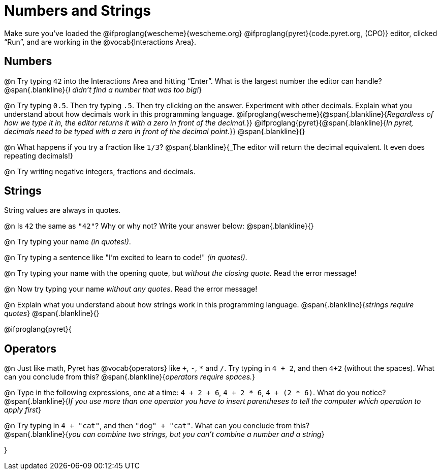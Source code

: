 = Numbers and Strings

Make sure you’ve loaded the @ifproglang{wescheme}{wescheme.org} @ifproglang{pyret}{code.pyret.org, (CPO)} editor, clicked “Run”, and are working in the @vocab{Interactions Area}.

== Numbers

@n Try typing `42` into the Interactions Area and hitting “Enter”.  What is the largest number the editor can handle?
 @span{.blankline}{_I didn't find a number that was too big!_}

@n Try typing `0.5`. Then try typing `.5`. Then try clicking on the answer. Experiment with other decimals. Explain what you understand about how decimals work in this programming language.
 @ifproglang{wescheme}{@span{.blankline}{_Regardless of how we type it in, the editor returns it with a zero in front of the decimal._}}
@ifproglang{pyret}{@span{.blankline}{_In pyret, decimals need to be typed with a zero in front of the decimal point._}}
 @span{.blankline}{}

@n What happens if you try a fraction like `1/3`?
 @span{.blankline}{_The editor will return the decimal equivalent. It even does repeating decimals!}

@n Try writing negative integers, fractions and decimals.

== Strings

String values are always in quotes.

@n Is `42` the same as `"42"`? Why or why not? Write your answer below:
 @span{.blankline}{}

@n Try typing your name _(in quotes!)_.

@n Try typing a sentence like "I'm excited to learn to code!" _(in quotes!)_.

@n Try typing your name with the opening quote, but _without the closing quote._ Read the error message!

@n Now try typing your name _without any quotes._ Read the error message!

@n Explain what you understand about how strings work in this programming language.
 @span{.blankline}{_strings require quotes_}
 @span{.blankline}{}

@ifproglang{pyret}{

== Operators

@n Just like math, Pyret has @vocab{operators} like `+`, `-`, `*` and `/`. Try typing in `4 + 2`, and then `4+2` (without the spaces). What can you conclude from this?
@span{.blankline}{_operators require spaces._}

@n Type in the following expressions, one at a time: `4 + 2 + 6`, `4 + 2 * 6`, `4 + (2 * 6)`. What do you notice?
@span{.blankline}{_If you use more than one operator you have to insert parentheses to tell the computer which operation to apply first_}

@n Try typing in `4 + "cat"`, and then `"dog" + "cat"`. What can you conclude from this? +
@span{.blankline}{_you can combine two strings, but you can't combine a number and a string_}

}
